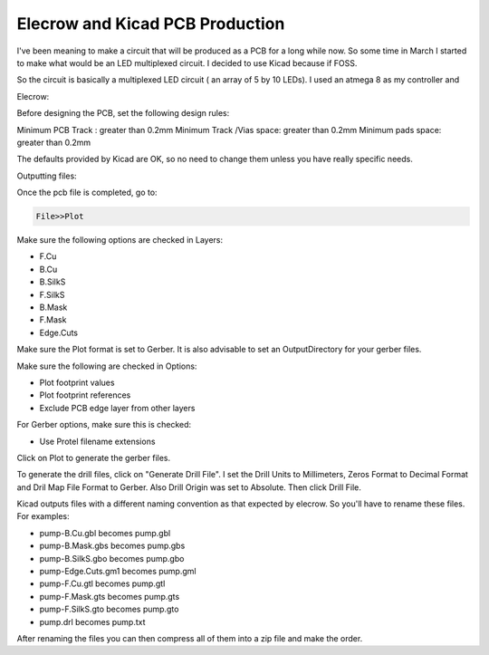 ################################
Elecrow and Kicad PCB Production
################################

I've been meaning to make a circuit that will be produced as a PCB
for a long while now. So some time in March I started to make what
would be an LED multiplexed circuit. I decided to use Kicad
because if FOSS.

So the circuit is basically a multiplexed LED circuit ( an array
of 5 by 10 LEDs). I used an atmega 8 as my controller and

Elecrow:

Before designing the PCB, set the following design rules:

Minimum PCB Track : greater than 0.2mm
Minimum Track /Vias space: greater than 0.2mm
Minimum pads space: greater than 0.2mm

The defaults provided by Kicad are OK, so no need to change them
unless you have really specific needs.

Outputting files:

Once the pcb file is completed, go to:

.. code-block:: bash

   File>>Plot

Make sure the following options are checked in Layers:

+ F.Cu
+ B.Cu
+ B.SilkS
+ F.SilkS
+ B.Mask
+ F.Mask
+ Edge.Cuts

Make sure the Plot format is set to Gerber.
It is also advisable to set an OutputDirectory for your gerber
files.

Make sure the following are checked in Options:


+ Plot footprint values
+ Plot footprint references
+ Exclude PCB edge layer from other layers

For Gerber options, make sure this is checked:

+ Use Protel filename extensions

Click on Plot to generate the gerber files.

To generate the drill files, click on "Generate Drill File". 
I set the Drill Units to Millimeters, Zeros Format to Decimal
Format and Dril Map File Format to Gerber. Also Drill Origin was
set to Absolute. Then click Drill File.




Kicad outputs files with a different naming convention as that
expected by elecrow. So you'll have to rename these files. For
examples:

+ pump-B.Cu.gbl becomes pump.gbl
+ pump-B.Mask.gbs becomes pump.gbs
+ pump-B.SilkS.gbo becomes pump.gbo
+ pump-Edge.Cuts.gm1 becomes pump.gml
+ pump-F.Cu.gtl becomes pump.gtl
+ pump-F.Mask.gts becomes pump.gts
+ pump-F.SilkS.gto becomes pump.gto
+ pump.drl becomes pump.txt

After renaming the files you can then compress all of them into a
zip file and make the order.
